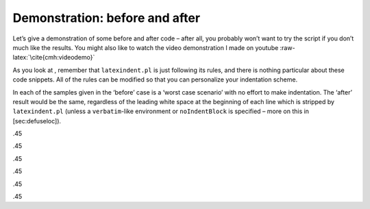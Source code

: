 Demonstration: before and after
===============================

Let’s give a demonstration of some before and after code – after all,
you probably won’t want to try the script if you don’t much like the
results. You might also like to watch the video demonstration I made on
youtube :raw-latex:`\cite{cmh:videodemo}`

As you look at , remember that ``latexindent.pl`` is just following its
rules, and there is nothing particular about these code snippets. All of
the rules can be modified so that you can personalize your indentation
scheme.

In each of the samples given in the ‘before’ case is a ‘worst case
scenario’ with no effort to make indentation. The ‘after’ result would
be the same, regardless of the leading white space at the beginning of
each line which is stripped by ``latexindent.pl`` (unless a
``verbatim``-like environment or ``noIndentBlock`` is specified – more
on this in [sec:defuseloc]).

.45

.45

.45

.45

.45

.45

